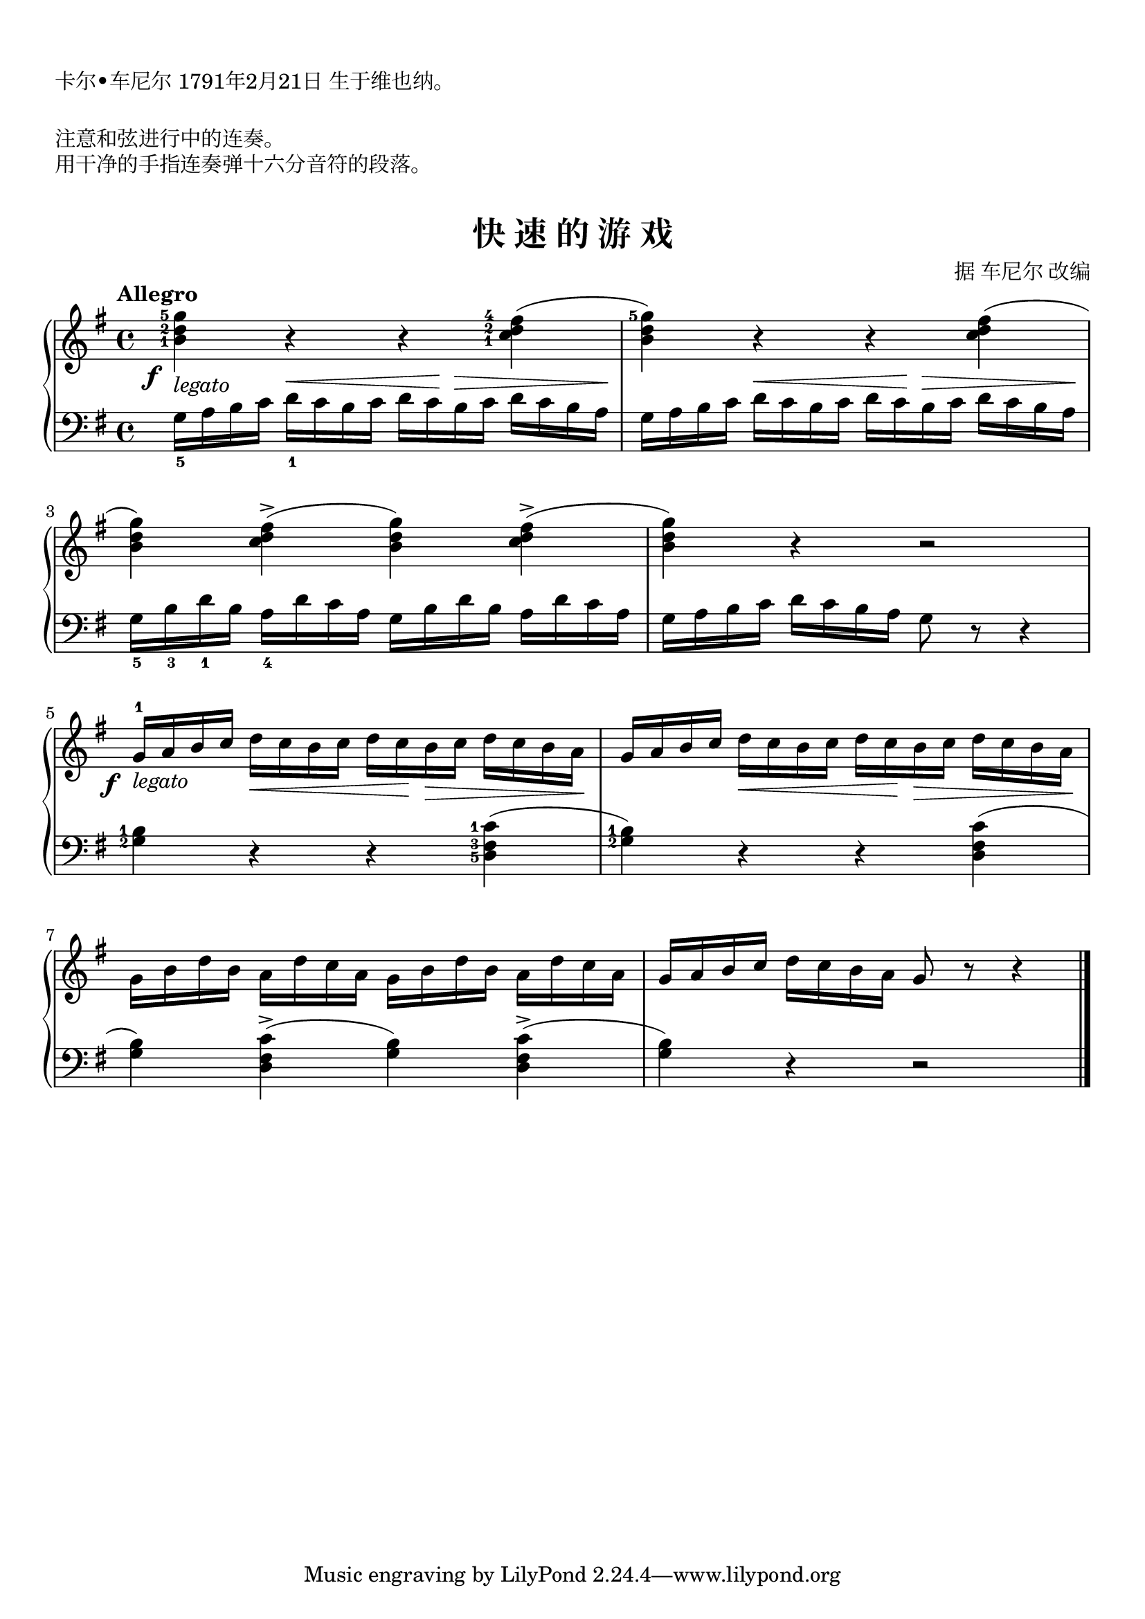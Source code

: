 \version "2.18.2"
% 《约翰•汤普森 现代钢琴教程 2》 P19

keyTime = {
  \key g \major
  \time 4/4
}

upper = \relative c'' {
  \clef treble
  \keyTime
  \tempo "Allegro"
  \set fingeringOrientations = #'(left)
  \override Fingering.staff-padding = #'()
  \override DynamicText.X-offset = #-3
  <b-1 d-2 g-5>4\f_\markup { \italic { legato } } r r <c-1 d-2 fis\finger "4   ">( |
  <b d g-5>4) r r <c d fis>( |\break
  
  <b d g>4) <c d fis>->( <b d g>) <c d fis>->( |
  <b d g>4) r r2 |\break
  
  g16-1\f_\markup { \italic { legato } } a b c d\< c b c d c\! b\> c d c b a\! |
  g16 a b c d\< c b c d c\! b\> c d c b a\! |\break
  
  g16 b d b a d c a g b d b a d c a |
  g16 a b c d c b a g8 r r4 |\bar "|."
}

lower = \relative c {
  \clef bass
  \keyTime
  \dynamicUp
  
  g'16_5 a b c d_1\< c b c d c\! b\> c d c b a\! |
  g16 a b c d\< c b c d c\! b\> c d c b a\! |
  
  g16_5 b_3 d_1 b a_4 d c a g b d b a d c a |
  g16 a b c d c b a g8 r r4 |\break
  
  \set fingeringOrientations = #'(left)
  <g-2 b-1>4 r r <d-5 fis-3 c'-1>( |
  <g-2 b-1>4) r r <d fis c'>( |\break
  
  <g b>4) <d fis c'>->( <g b>) <d fis c'>->( |
  <g b>4) r r2 |\bar "|."
}

\paper {
  print-all-headers = ##t
}

\markup { \vspace #1 }
\markup { 卡尔•车尼尔 1791年2月21日 生于维也纳。}
\markup { \vspace #1 }
\markup { 注意和弦进行中的连奏。 }
\markup { 用干净的手指连奏弹十六分音符的段落。 }
\markup { \vspace #1 }

\score {
  \header {
    title = "快 速 的 游 戏"
    composer = "据 车尼尔 改编"
  }
  \new PianoStaff <<
    \new Staff = "upper" \upper
    \new Staff = "lower" \lower
  >>
  \layout {
    indent = 0\cm
  }
  \midi { }
}
